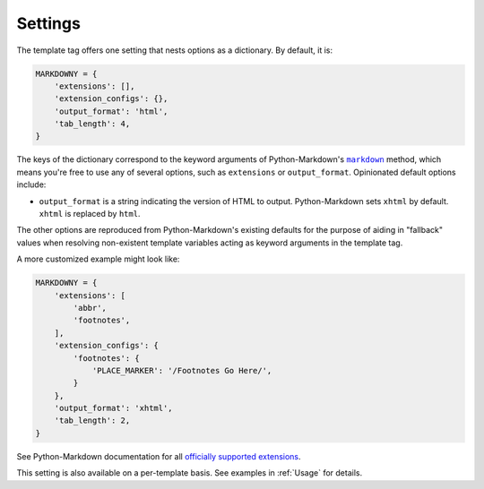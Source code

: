 .. _settings:

Settings
********

The template tag offers one setting that nests options as a dictionary. By default, it is:

.. code-block:: python

   MARKDOWNY = {
       'extensions': [],
       'extension_configs': {},
       'output_format': 'html',
       'tab_length': 4,
   }

The keys of the dictionary correspond to the keyword arguments of Python-Markdown's |markdown|_ method, which means you're free to use any of several options, such as ``extensions`` or ``output_format``. Opinionated default options include:

.. |Markdown| replace:: ``markdown``
.. _Markdown: https://python-markdown.github.io/reference/#markdown

* ``output_format`` is a string indicating the version of HTML to output. Python-Markdown sets ``xhtml`` by default. ``xhtml`` is replaced by ``html``.

The other options are reproduced from Python-Markdown's existing defaults for the purpose of aiding in "fallback" values when resolving non-existent template variables acting as keyword arguments in the template tag.

A more customized example might look like:

.. code-block:: python

   MARKDOWNY = {
       'extensions': [
           'abbr',
           'footnotes',
       ],
       'extension_configs': {
           'footnotes': {
               'PLACE_MARKER': '/Footnotes Go Here/',
           }
       },
       'output_format': 'xhtml',
       'tab_length': 2,
   }

See Python-Markdown documentation for all `officially supported extensions <https://python-markdown.github.io/extensions/>`_.

This setting is also available on a per-template basis. See examples in :ref:`Usage` for details.

